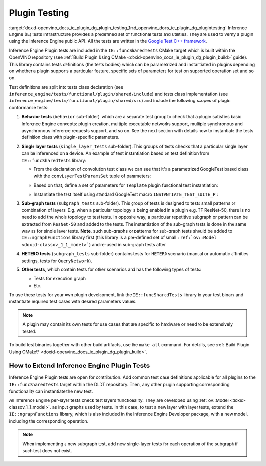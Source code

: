 .. index:: pair: page; Plugin Testing
.. _doxid-openvino_docs_ie_plugin_dg_plugin_testing:


Plugin Testing
==============

:target:`doxid-openvino_docs_ie_plugin_dg_plugin_testing_1md_openvino_docs_ie_plugin_dg_plugintesting` Inference Engine (IE) tests infrastructure provides a predefined set of functional tests and utilities. They are used to verify a plugin using the Inference Engine public API. All the tests are written in the `Google Test C++ framework <https://github.com/google/googletest>`__.

Inference Engine Plugin tests are included in the ``IE::funcSharedTests`` CMake target which is built within the OpenVINO repository (see :ref:`Build Plugin Using CMake <doxid-openvino_docs_ie_plugin_dg_plugin_build>` guide). This library contains tests definitions (the tests bodies) which can be parametrized and instantiated in plugins depending on whether a plugin supports a particular feature, specific sets of parameters for test on supported operation set and so on.

Test definitions are split into tests class declaration (see ``inference_engine/tests/functional/plugin/shared/include``) and tests class implementation (see ``inference_engine/tests/functional/plugin/shared/src``) and include the following scopes of plugin conformance tests:

#. **Behavior tests** (``behavior`` sub-folder), which are a separate test group to check that a plugin satisfies basic Inference Engine concepts: plugin creation, multiple executable networks support, multiple synchronous and asynchronous inference requests support, and so on. See the next section with details how to instantiate the tests definition class with plugin-specific parameters.

#. **Single layer tests** (``single_layer_tests`` sub-folder). This groups of tests checks that a particular single layer can be inferenced on a device. An example of test instantiation based on test definition from ``IE::funcSharedTests`` library:
   
   * From the declaration of convolution test class we can see that it's a parametrized GoogleTest based class with the ``convLayerTestParamsSet`` tuple of parameters:
   
   .. ref-code-block:: cpp
   
   	typedef std::tuple<
   	        :ref:`InferenceEngine::SizeVector <doxid-namespace_inference_engine_1a9400de686d3d0f48c30cd73d40e48576>`,    // Kernel size
   	        :ref:`InferenceEngine::SizeVector <doxid-namespace_inference_engine_1a9400de686d3d0f48c30cd73d40e48576>`,    // Strides
   	        std::vector<ptrdiff_t>,         // Pad begin
   	        std::vector<ptrdiff_t>,         // Pad end
   	        :ref:`InferenceEngine::SizeVector <doxid-namespace_inference_engine_1a9400de686d3d0f48c30cd73d40e48576>`,    // Dilation
   	        size_t,                         // Num out channels
   	        :ref:`ngraph::op::PadType <doxid-namespaceov_1_1op_1a287af03f211ecac2b876d35a1130e50d>`             // Padding type
   	> convSpecificParams;
   	typedef std::tuple<
   	        convSpecificParams,
   	        :ref:`InferenceEngine::Precision <doxid-class_inference_engine_1_1_precision>`,     // Net precision
   	        :ref:`InferenceEngine::Precision <doxid-class_inference_engine_1_1_precision>`,     // Input precision
   	        :ref:`InferenceEngine::Precision <doxid-class_inference_engine_1_1_precision>`,     // Output precision
   	        :ref:`InferenceEngine::Layout <doxid-namespace_inference_engine_1a246d143abc5ca07da8d2cadeeb88fdb8>`,        // Input layout
   	        :ref:`InferenceEngine::Layout <doxid-namespace_inference_engine_1a246d143abc5ca07da8d2cadeeb88fdb8>`,        // Output layout
   	        :ref:`InferenceEngine::SizeVector <doxid-namespace_inference_engine_1a9400de686d3d0f48c30cd73d40e48576>`,    // Input shapes
   	        LayerTestsUtils::TargetDevice   // Device name
   	> convLayerTestParamsSet;
   	
   	class ConvolutionLayerTest : public testing::WithParamInterface<convLayerTestParamsSet>,
   	                             virtual public LayerTestsUtils::LayerTestsCommon {
   	public:
   	    static std::string getTestCaseName(const testing::TestParamInfo<convLayerTestParamsSet>& obj);
   	
   	protected:
   	    void SetUp() override;
   	};
   
   
   
   * Based on that, define a set of parameters for ``Template`` plugin functional test instantiation:
   
   .. ref-code-block:: cpp
   
   	const std::vector<InferenceEngine::Precision> netPrecisions = {
   	        :ref:`InferenceEngine::Precision::FP32 <doxid-class_inference_engine_1_1_precision_1ade75bd7073b4aa966c0dda4025bcd0f5a6b062312b968a46ae0baf14cc3665e1e>`,
   	        :ref:`InferenceEngine::Precision::FP16 <doxid-class_inference_engine_1_1_precision_1ade75bd7073b4aa966c0dda4025bcd0f5a084e737560206865337ee681e1ab3f5a>`,
   	};
   	
   	/\* ============= 2D Convolution ============= \*/
   	
   	const std::vector<std::vector<size_t >> kernels = {{3, 3},
   	                                                   {3, 5}};
   	const std::vector<std::vector<size_t >> :ref:`strides <doxid-core_2reference_2include_2ngraph_2runtime_2reference_2convolution_8hpp_1a971d047e7b3290908654e5b6a9c6794d>` = {{1, 1},
   	                                                   {1, 3}};
   	const std::vector<std::vector<ptrdiff_t>> padBegins = {{0, 0},
   	                                                       {0, 3}};
   	const std::vector<std::vector<ptrdiff_t>> padEnds = {{0, 0},
   	                                                     {0, 3}};
   	const std::vector<std::vector<size_t >> dilations = {{1, 1},
   	                                                     {3, 1}};
   	const std::vector<size_t> numOutChannels = {1, 5};
   	const std::vector<ngraph::op::PadType> padTypes = {
   	        ngraph::op::PadType::EXPLICIT,
   	        ngraph::op::PadType::VALID
   	};
   	
   	const auto conv2DParams_ExplicitPadding = ::testing::Combine(
   	        ::testing::ValuesIn(kernels),
   	        ::testing::ValuesIn(:ref:`strides <doxid-core_2reference_2include_2ngraph_2runtime_2reference_2convolution_8hpp_1a971d047e7b3290908654e5b6a9c6794d>`),
   	        ::testing::ValuesIn(padBegins),
   	        ::testing::ValuesIn(padEnds),
   	        ::testing::ValuesIn(dilations),
   	        ::testing::ValuesIn(numOutChannels),
   	        ::testing::Values(ngraph::op::PadType::EXPLICIT)
   	);
   
   
   
   * Instantiate the test itself using standard GoogleTest macro ``INSTANTIATE_TEST_SUITE_P`` :
   
   .. ref-code-block:: cpp
   
   	INSTANTIATE_TEST_SUITE_P(Convolution2D_ExplicitPadding, ConvolutionLayerTest,
   	                         ::testing::Combine(
   	                                 conv2DParams_ExplicitPadding,
   	                                 ::testing::ValuesIn(netPrecisions),
   	                                 ::testing::Values(:ref:`InferenceEngine::Precision::UNSPECIFIED <doxid-class_inference_engine_1_1_precision_1ade75bd7073b4aa966c0dda4025bcd0f5ae27ff65d395667d17067e83d932a2045>`),
   	                                 ::testing::Values(:ref:`InferenceEngine::Precision::UNSPECIFIED <doxid-class_inference_engine_1_1_precision_1ade75bd7073b4aa966c0dda4025bcd0f5ae27ff65d395667d17067e83d932a2045>`),
   	                                 ::testing::Values(:ref:`InferenceEngine::Layout::ANY <doxid-namespace_inference_engine_1a246d143abc5ca07da8d2cadeeb88fdb8a890528943ea12cf9832d7f437ea149b5>`),
   	                                 ::testing::Values(:ref:`InferenceEngine::Layout::ANY <doxid-namespace_inference_engine_1a246d143abc5ca07da8d2cadeeb88fdb8a890528943ea12cf9832d7f437ea149b5>`),
   	                                 ::testing::Values(std::vector<size_t >({1, 3, 30, 30})),
   	                                 ::testing::Values(CommonTestUtils::DEVICE_TEMPLATE)),
   	                         ConvolutionLayerTest::getTestCaseName);

#. **Sub-graph tests** (``subgraph_tests`` sub-folder). This group of tests is designed to tests small patterns or combination of layers. E.g. when a particular topology is being enabled in a plugin e.g. TF ResNet-50, there is no need to add the whole topology to test tests. In opposite way, a particular repetitive subgraph or pattern can be extracted from ``ResNet-50`` and added to the tests. The instantiation of the sub-graph tests is done in the same way as for single layer tests.	**Note**, such sub-graphs or patterns for sub-graph tests should be added to ``IE::ngraphFunctions`` library first (this library is a pre-defined set of small ``:ref:`ov::Model <doxid-classov_1_1_model>```) and re-used in sub-graph tests after.

#. **HETERO tests** (``subgraph_tests`` sub-folder) contains tests for ``HETERO`` scenario (manual or automatic affinities settings, tests for ``QueryNetwork``).

#. **Other tests**, which contain tests for other scenarios and has the following types of tests:
   
   * Tests for execution graph
   
   * Etc.

To use these tests for your own plugin development, link the ``IE::funcSharedTests`` library to your test binary and instantiate required test cases with desired parameters values.

.. note:: A plugin may contain its own tests for use cases that are specific to hardware or need to be extensively tested.

To build test binaries together with other build artifacts, use the ``make all`` command. For details, see :ref:`Build Plugin Using CMake\* <doxid-openvino_docs_ie_plugin_dg_plugin_build>`.

How to Extend Inference Engine Plugin Tests
-------------------------------------------

Inference Engine Plugin tests are open for contribution. Add common test case definitions applicable for all plugins to the ``IE::funcSharedTests`` target within the DLDT repository. Then, any other plugin supporting corresponding functionality can instantiate the new test.

All Inference Engine per-layer tests check test layers functionality. They are developed using :ref:`ov::Model <doxid-classov_1_1_model>`. as input graphs used by tests. In this case, to test a new layer with layer tests, extend the ``IE::ngraphFunctions`` library, which is also included in the Inference Engine Developer package, with a new model. including the corresponding operation.

.. note:: When implementing a new subgraph test, add new single-layer tests for each operation of the subgraph if such test does not exist.

